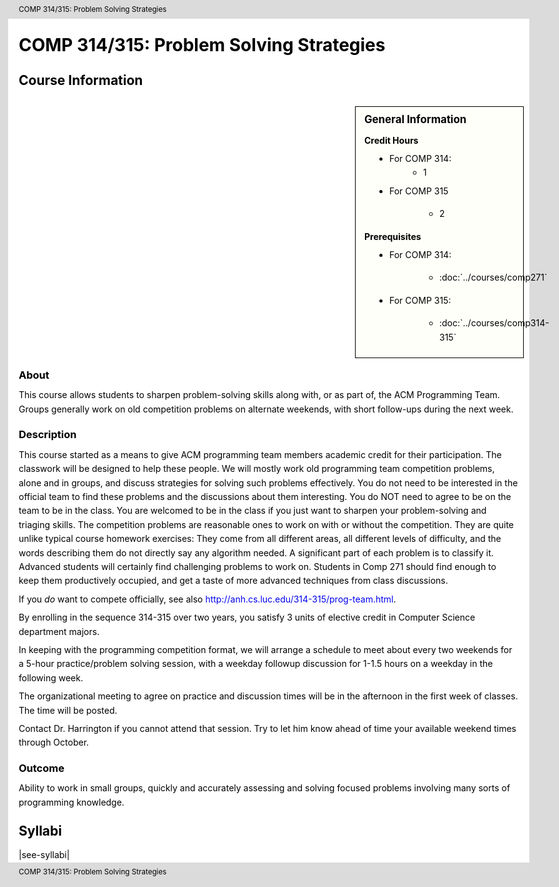 .. header:: COMP 314/315: Problem Solving Strategies
.. footer:: COMP 314/315: Problem Solving Strategies

.. index::
    Problem-Solving Strategies
    Problem-Solving
    Strategies
    ACM Programming Team
    ACM
    Programming Team
    COMP 314/ 315
    COMP 314
    COMP 315

########################################
COMP 314/315: Problem Solving Strategies
########################################

******************
Course Information
******************

.. sidebar:: General Information

    **Credit Hours**

    * For COMP 314:
        * 1

    * For COMP 315

        * 2

    **Prerequisites**

    * For COMP 314:

        * :doc:`../courses/comp271`

    * For COMP 315:

        * :doc:`../courses/comp314-315`

About
=====

This course allows students to sharpen problem-solving skills along with, or as part of, the ACM Programming Team. Groups generally work on old competition problems on alternate weekends, with short follow-ups during the next week.

Description
===========

This course started as a means to give ACM programming team members academic credit for their participation. The classwork will be designed to help these people. We will mostly work old programming team competition problems, alone and in groups, and discuss strategies for solving such problems effectively. You do not need to be interested in the official team to find these problems and the discussions about them interesting. You do NOT need to agree to be on the team to be in the class. You are welcomed to be in the class if you just want to sharpen your problem-solving and triaging skills. The competition problems are reasonable ones to work on with or without the competition. They are quite unlike typical course homework exercises:  They come from all different areas, all different levels of difficulty, and the words describing them do not directly say any algorithm needed. A significant part of each problem is to classify it.  Advanced students will certainly find challenging problems to work on.  Students in Comp 271 should find enough to keep them productively occupied, and get a taste of more advanced techniques from class discussions.

If you *do* want to compete officially, see also http://anh.cs.luc.edu/314-315/prog-team.html.

By enrolling in the sequence 314-315 over two years, you satisfy 3 units of elective credit in Computer Science department majors.

In keeping with the programming competition format, we will arrange a schedule to meet about every two weekends for a 5-hour practice/problem solving session, with a weekday followup discussion for 1-1.5 hours on a weekday in the following week.

The organizational meeting to agree on practice and discussion times will be in the afternoon in the first week of classes. The time will be posted.

Contact Dr. Harrington if you cannot attend that session. Try to let him know ahead of time your available weekend times through October.

Outcome
=======

Ability to work in small groups, quickly and accurately assessing and solving focused problems involving many sorts of programming knowledge.

*******
Syllabi
*******

|see-syllabi|
